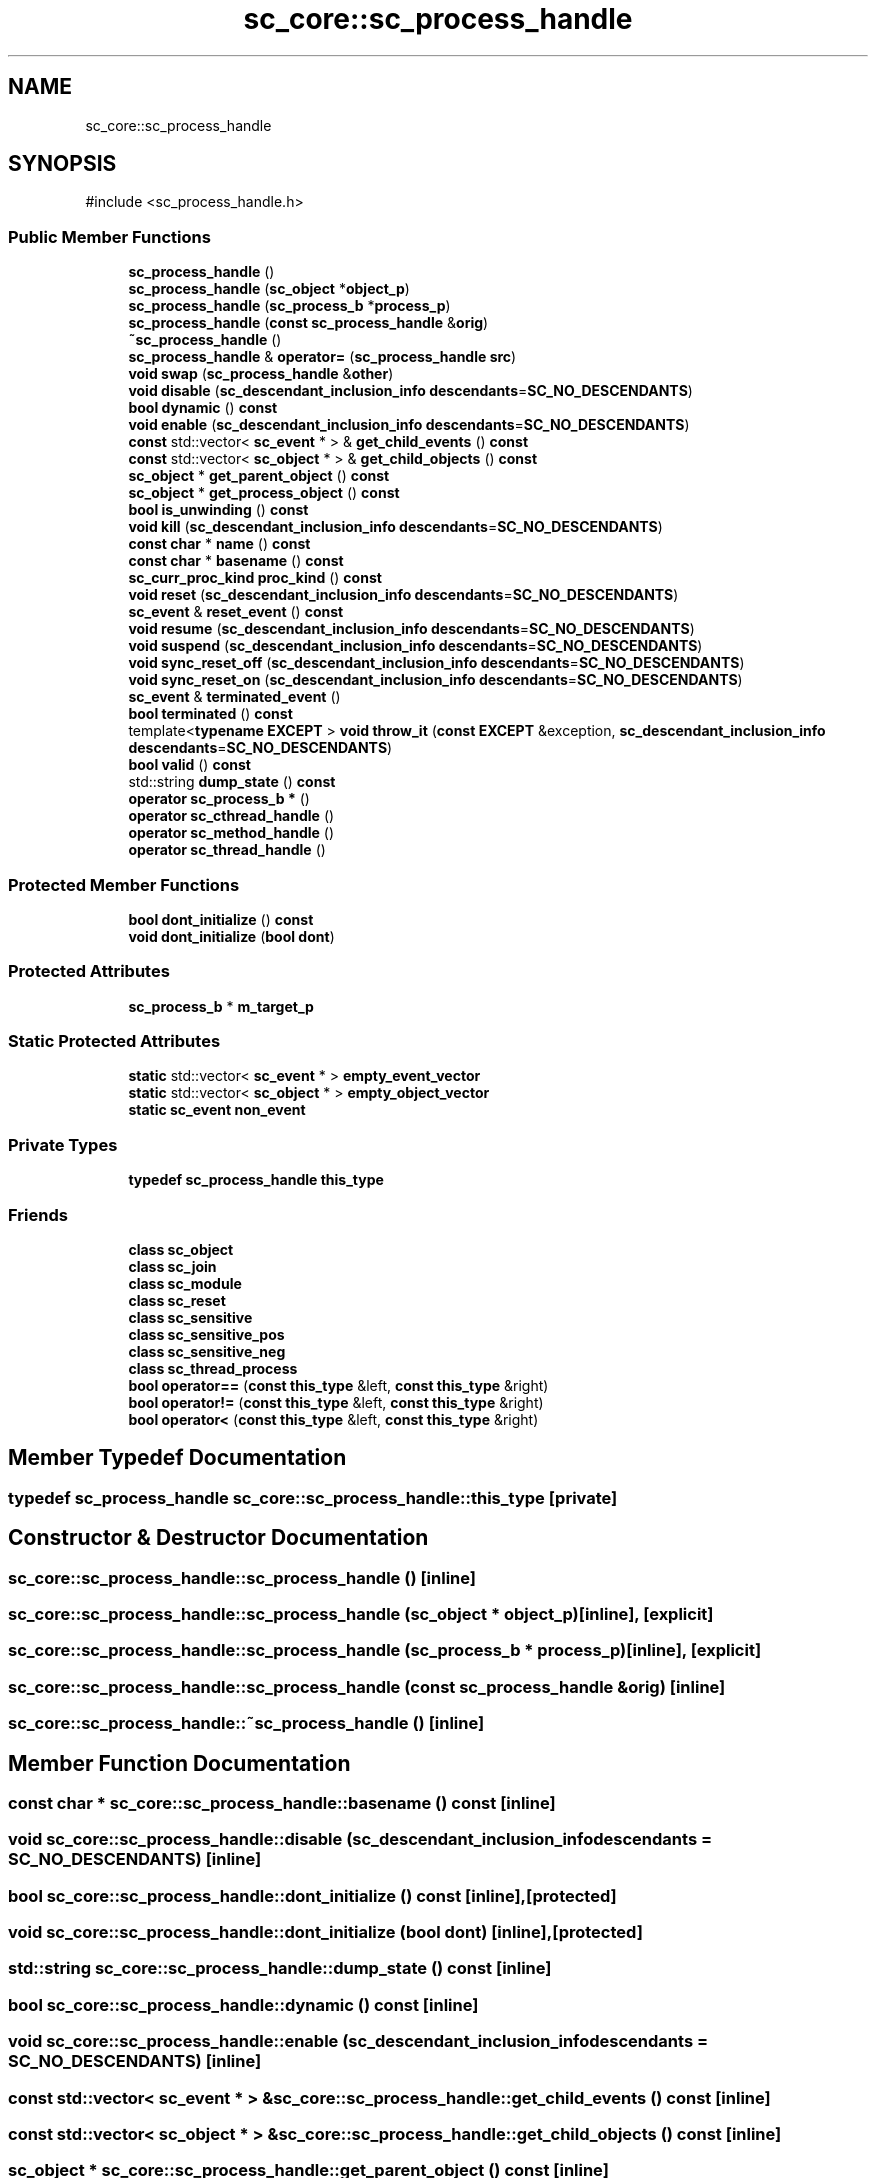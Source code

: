 .TH "sc_core::sc_process_handle" 3 "VHDL simulator" \" -*- nroff -*-
.ad l
.nh
.SH NAME
sc_core::sc_process_handle
.SH SYNOPSIS
.br
.PP
.PP
\fR#include <sc_process_handle\&.h>\fP
.SS "Public Member Functions"

.in +1c
.ti -1c
.RI "\fBsc_process_handle\fP ()"
.br
.ti -1c
.RI "\fBsc_process_handle\fP (\fBsc_object\fP *\fBobject_p\fP)"
.br
.ti -1c
.RI "\fBsc_process_handle\fP (\fBsc_process_b\fP *\fBprocess_p\fP)"
.br
.ti -1c
.RI "\fBsc_process_handle\fP (\fBconst\fP \fBsc_process_handle\fP &\fBorig\fP)"
.br
.ti -1c
.RI "\fB~sc_process_handle\fP ()"
.br
.ti -1c
.RI "\fBsc_process_handle\fP & \fBoperator=\fP (\fBsc_process_handle\fP \fBsrc\fP)"
.br
.ti -1c
.RI "\fBvoid\fP \fBswap\fP (\fBsc_process_handle\fP &\fBother\fP)"
.br
.ti -1c
.RI "\fBvoid\fP \fBdisable\fP (\fBsc_descendant_inclusion_info\fP \fBdescendants\fP=\fBSC_NO_DESCENDANTS\fP)"
.br
.ti -1c
.RI "\fBbool\fP \fBdynamic\fP () \fBconst\fP"
.br
.ti -1c
.RI "\fBvoid\fP \fBenable\fP (\fBsc_descendant_inclusion_info\fP \fBdescendants\fP=\fBSC_NO_DESCENDANTS\fP)"
.br
.ti -1c
.RI "\fBconst\fP std::vector< \fBsc_event\fP * > & \fBget_child_events\fP () \fBconst\fP"
.br
.ti -1c
.RI "\fBconst\fP std::vector< \fBsc_object\fP * > & \fBget_child_objects\fP () \fBconst\fP"
.br
.ti -1c
.RI "\fBsc_object\fP * \fBget_parent_object\fP () \fBconst\fP"
.br
.ti -1c
.RI "\fBsc_object\fP * \fBget_process_object\fP () \fBconst\fP"
.br
.ti -1c
.RI "\fBbool\fP \fBis_unwinding\fP () \fBconst\fP"
.br
.ti -1c
.RI "\fBvoid\fP \fBkill\fP (\fBsc_descendant_inclusion_info\fP \fBdescendants\fP=\fBSC_NO_DESCENDANTS\fP)"
.br
.ti -1c
.RI "\fBconst\fP \fBchar\fP * \fBname\fP () \fBconst\fP"
.br
.ti -1c
.RI "\fBconst\fP \fBchar\fP * \fBbasename\fP () \fBconst\fP"
.br
.ti -1c
.RI "\fBsc_curr_proc_kind\fP \fBproc_kind\fP () \fBconst\fP"
.br
.ti -1c
.RI "\fBvoid\fP \fBreset\fP (\fBsc_descendant_inclusion_info\fP \fBdescendants\fP=\fBSC_NO_DESCENDANTS\fP)"
.br
.ti -1c
.RI "\fBsc_event\fP & \fBreset_event\fP () \fBconst\fP"
.br
.ti -1c
.RI "\fBvoid\fP \fBresume\fP (\fBsc_descendant_inclusion_info\fP \fBdescendants\fP=\fBSC_NO_DESCENDANTS\fP)"
.br
.ti -1c
.RI "\fBvoid\fP \fBsuspend\fP (\fBsc_descendant_inclusion_info\fP \fBdescendants\fP=\fBSC_NO_DESCENDANTS\fP)"
.br
.ti -1c
.RI "\fBvoid\fP \fBsync_reset_off\fP (\fBsc_descendant_inclusion_info\fP \fBdescendants\fP=\fBSC_NO_DESCENDANTS\fP)"
.br
.ti -1c
.RI "\fBvoid\fP \fBsync_reset_on\fP (\fBsc_descendant_inclusion_info\fP \fBdescendants\fP=\fBSC_NO_DESCENDANTS\fP)"
.br
.ti -1c
.RI "\fBsc_event\fP & \fBterminated_event\fP ()"
.br
.ti -1c
.RI "\fBbool\fP \fBterminated\fP () \fBconst\fP"
.br
.ti -1c
.RI "template<\fBtypename\fP \fBEXCEPT\fP > \fBvoid\fP \fBthrow_it\fP (\fBconst\fP \fBEXCEPT\fP &exception, \fBsc_descendant_inclusion_info\fP \fBdescendants\fP=\fBSC_NO_DESCENDANTS\fP)"
.br
.ti -1c
.RI "\fBbool\fP \fBvalid\fP () \fBconst\fP"
.br
.ti -1c
.RI "std::string \fBdump_state\fP () \fBconst\fP"
.br
.ti -1c
.RI "\fBoperator sc_process_b *\fP ()"
.br
.ti -1c
.RI "\fBoperator sc_cthread_handle\fP ()"
.br
.ti -1c
.RI "\fBoperator sc_method_handle\fP ()"
.br
.ti -1c
.RI "\fBoperator sc_thread_handle\fP ()"
.br
.in -1c
.SS "Protected Member Functions"

.in +1c
.ti -1c
.RI "\fBbool\fP \fBdont_initialize\fP () \fBconst\fP"
.br
.ti -1c
.RI "\fBvoid\fP \fBdont_initialize\fP (\fBbool\fP \fBdont\fP)"
.br
.in -1c
.SS "Protected Attributes"

.in +1c
.ti -1c
.RI "\fBsc_process_b\fP * \fBm_target_p\fP"
.br
.in -1c
.SS "Static Protected Attributes"

.in +1c
.ti -1c
.RI "\fBstatic\fP std::vector< \fBsc_event\fP * > \fBempty_event_vector\fP"
.br
.ti -1c
.RI "\fBstatic\fP std::vector< \fBsc_object\fP * > \fBempty_object_vector\fP"
.br
.ti -1c
.RI "\fBstatic\fP \fBsc_event\fP \fBnon_event\fP"
.br
.in -1c
.SS "Private Types"

.in +1c
.ti -1c
.RI "\fBtypedef\fP \fBsc_process_handle\fP \fBthis_type\fP"
.br
.in -1c
.SS "Friends"

.in +1c
.ti -1c
.RI "\fBclass\fP \fBsc_object\fP"
.br
.ti -1c
.RI "\fBclass\fP \fBsc_join\fP"
.br
.ti -1c
.RI "\fBclass\fP \fBsc_module\fP"
.br
.ti -1c
.RI "\fBclass\fP \fBsc_reset\fP"
.br
.ti -1c
.RI "\fBclass\fP \fBsc_sensitive\fP"
.br
.ti -1c
.RI "\fBclass\fP \fBsc_sensitive_pos\fP"
.br
.ti -1c
.RI "\fBclass\fP \fBsc_sensitive_neg\fP"
.br
.ti -1c
.RI "\fBclass\fP \fBsc_thread_process\fP"
.br
.ti -1c
.RI "\fBbool\fP \fBoperator==\fP (\fBconst\fP \fBthis_type\fP &left, \fBconst\fP \fBthis_type\fP &right)"
.br
.ti -1c
.RI "\fBbool\fP \fBoperator!=\fP (\fBconst\fP \fBthis_type\fP &left, \fBconst\fP \fBthis_type\fP &right)"
.br
.ti -1c
.RI "\fBbool\fP \fBoperator<\fP (\fBconst\fP \fBthis_type\fP &left, \fBconst\fP \fBthis_type\fP &right)"
.br
.in -1c
.SH "Member Typedef Documentation"
.PP 
.SS "\fBtypedef\fP \fBsc_process_handle\fP \fBsc_core::sc_process_handle::this_type\fP\fR [private]\fP"

.SH "Constructor & Destructor Documentation"
.PP 
.SS "sc_core::sc_process_handle::sc_process_handle ()\fR [inline]\fP"

.SS "sc_core::sc_process_handle::sc_process_handle (\fBsc_object\fP * object_p)\fR [inline]\fP, \fR [explicit]\fP"

.SS "sc_core::sc_process_handle::sc_process_handle (\fBsc_process_b\fP * process_p)\fR [inline]\fP, \fR [explicit]\fP"

.SS "sc_core::sc_process_handle::sc_process_handle (\fBconst\fP \fBsc_process_handle\fP & orig)\fR [inline]\fP"

.SS "sc_core::sc_process_handle::~sc_process_handle ()\fR [inline]\fP"

.SH "Member Function Documentation"
.PP 
.SS "\fBconst\fP \fBchar\fP * sc_core::sc_process_handle::basename () const\fR [inline]\fP"

.SS "\fBvoid\fP sc_core::sc_process_handle::disable (\fBsc_descendant_inclusion_info\fP descendants = \fR\fBSC_NO_DESCENDANTS\fP\fP)\fR [inline]\fP"

.SS "\fBbool\fP sc_core::sc_process_handle::dont_initialize () const\fR [inline]\fP, \fR [protected]\fP"

.SS "\fBvoid\fP sc_core::sc_process_handle::dont_initialize (\fBbool\fP dont)\fR [inline]\fP, \fR [protected]\fP"

.SS "std::string sc_core::sc_process_handle::dump_state () const\fR [inline]\fP"

.SS "\fBbool\fP sc_core::sc_process_handle::dynamic () const\fR [inline]\fP"

.SS "\fBvoid\fP sc_core::sc_process_handle::enable (\fBsc_descendant_inclusion_info\fP descendants = \fR\fBSC_NO_DESCENDANTS\fP\fP)\fR [inline]\fP"

.SS "\fBconst\fP std::vector< \fBsc_event\fP * > & sc_core::sc_process_handle::get_child_events () const\fR [inline]\fP"

.SS "\fBconst\fP std::vector< \fBsc_object\fP * > & sc_core::sc_process_handle::get_child_objects () const\fR [inline]\fP"

.SS "\fBsc_object\fP * sc_core::sc_process_handle::get_parent_object () const\fR [inline]\fP"

.SS "\fBsc_object\fP * sc_core::sc_process_handle::get_process_object () const\fR [inline]\fP"

.SS "\fBbool\fP sc_core::sc_process_handle::is_unwinding () const\fR [inline]\fP"

.SS "\fBvoid\fP sc_core::sc_process_handle::kill (\fBsc_descendant_inclusion_info\fP descendants = \fR\fBSC_NO_DESCENDANTS\fP\fP)\fR [inline]\fP"

.SS "\fBconst\fP \fBchar\fP * sc_core::sc_process_handle::name () const\fR [inline]\fP"

.SS "sc_core::sc_process_handle::operator \fBsc_cthread_handle\fP ()"

.SS "sc_core::sc_process_handle::operator \fBsc_method_handle\fP ()"

.SS "sc_core::sc_process_handle::operator \fBsc_process_b\fP * ()\fR [inline]\fP"

.SS "sc_core::sc_process_handle::operator \fBsc_thread_handle\fP ()"

.SS "\fBsc_process_handle\fP & sc_core::sc_process_handle::operator= (\fBsc_process_handle\fP src)\fR [inline]\fP"

.SS "\fBsc_curr_proc_kind\fP sc_core::sc_process_handle::proc_kind () const\fR [inline]\fP"

.SS "\fBvoid\fP sc_core::sc_process_handle::reset (\fBsc_descendant_inclusion_info\fP descendants = \fR\fBSC_NO_DESCENDANTS\fP\fP)\fR [inline]\fP"

.SS "\fBsc_event\fP & sc_core::sc_process_handle::reset_event () const\fR [inline]\fP"

.SS "\fBvoid\fP sc_core::sc_process_handle::resume (\fBsc_descendant_inclusion_info\fP descendants = \fR\fBSC_NO_DESCENDANTS\fP\fP)\fR [inline]\fP"

.SS "\fBvoid\fP sc_core::sc_process_handle::suspend (\fBsc_descendant_inclusion_info\fP descendants = \fR\fBSC_NO_DESCENDANTS\fP\fP)\fR [inline]\fP"

.SS "\fBvoid\fP sc_core::sc_process_handle::swap (\fBsc_process_handle\fP & other)\fR [inline]\fP"

.SS "\fBvoid\fP sc_core::sc_process_handle::sync_reset_off (\fBsc_descendant_inclusion_info\fP descendants = \fR\fBSC_NO_DESCENDANTS\fP\fP)\fR [inline]\fP"

.SS "\fBvoid\fP sc_core::sc_process_handle::sync_reset_on (\fBsc_descendant_inclusion_info\fP descendants = \fR\fBSC_NO_DESCENDANTS\fP\fP)\fR [inline]\fP"

.SS "\fBbool\fP sc_core::sc_process_handle::terminated () const\fR [inline]\fP"

.SS "\fBsc_event\fP & sc_core::sc_process_handle::terminated_event ()\fR [inline]\fP"

.SS "template<\fBtypename\fP \fBEXCEPT\fP > \fBvoid\fP sc_core::sc_process_handle::throw_it (\fBconst\fP \fBEXCEPT\fP & exception, \fBsc_descendant_inclusion_info\fP descendants = \fR\fBSC_NO_DESCENDANTS\fP\fP)\fR [inline]\fP"

.SS "\fBbool\fP sc_core::sc_process_handle::valid () const\fR [inline]\fP"

.SH "Friends And Related Symbol Documentation"
.PP 
.SS "\fBbool\fP operator!= (\fBconst\fP \fBthis_type\fP & left, \fBconst\fP \fBthis_type\fP & right)\fR [friend]\fP"

.SS "\fBbool\fP \fBoperator\fP< (\fBconst\fP \fBthis_type\fP & left, \fBconst\fP \fBthis_type\fP & right)\fR [friend]\fP"

.SS "\fBbool\fP \fBoperator\fP== (\fBconst\fP \fBthis_type\fP & left, \fBconst\fP \fBthis_type\fP & right)\fR [friend]\fP"

.SS "\fBfriend\fP \fBclass\fP \fBsc_join\fP\fR [friend]\fP"

.SS "\fBfriend\fP \fBclass\fP \fBsc_module\fP\fR [friend]\fP"

.SS "\fBfriend\fP \fBclass\fP \fBsc_object\fP\fR [friend]\fP"

.SS "\fBfriend\fP \fBclass\fP \fBsc_reset\fP\fR [friend]\fP"

.SS "\fBfriend\fP \fBclass\fP \fBsc_sensitive\fP\fR [friend]\fP"

.SS "\fBfriend\fP \fBclass\fP \fBsc_sensitive_neg\fP\fR [friend]\fP"

.SS "\fBfriend\fP \fBclass\fP \fBsc_sensitive_pos\fP\fR [friend]\fP"

.SS "\fBfriend\fP \fBclass\fP \fBsc_thread_process\fP\fR [friend]\fP"

.SH "Member Data Documentation"
.PP 
.SS "std::vector<\fBsc_event\fP*> sc_core::sc_process_handle::empty_event_vector\fR [static]\fP, \fR [protected]\fP"

.SS "std::vector<\fBsc_object\fP*> sc_core::sc_process_handle::empty_object_vector\fR [static]\fP, \fR [protected]\fP"

.SS "\fBsc_process_b\fP* sc_core::sc_process_handle::m_target_p\fR [protected]\fP"

.SS "\fBsc_event\fP sc_core::sc_process_handle::non_event\fR [static]\fP, \fR [protected]\fP"


.SH "Author"
.PP 
Generated automatically by Doxygen for VHDL simulator from the source code\&.

